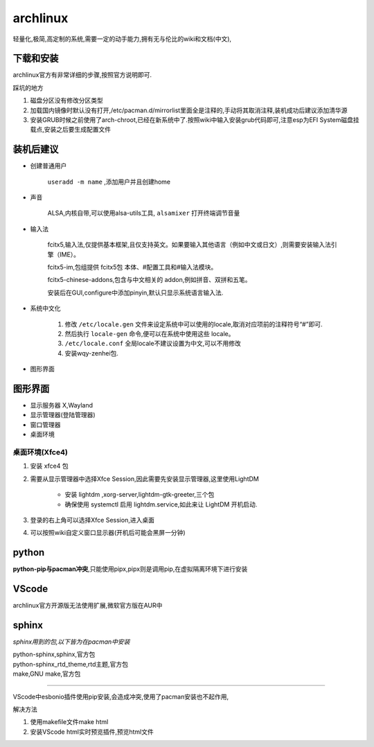 archlinux
=================
轻量化,极简,高定制的系统,需要一定的动手能力,拥有无与伦比的wiki和文档(中文),

下载和安装
-------------
archlinux官方有非常详细的步骤,按照官方说明即可.

踩坑的地方

#.  磁盘分区没有修改分区类型    
#.  加载国内镜像时默认没有打开,/etc/pacman.d/mirrorlist里面全是注释的,手动将其取消注释,装机成功后建议添加清华源
#.  安装GRUB时候之前使用了arch-chroot,已经在新系统中了.按照wiki中输入安装grub代码即可,注意esp为EFI System磁盘挂载点,安装之后要生成配置文件

装机后建议
----------------

*   创建普通用户

        ``useradd -m name`` ,添加用户并且创建home

*   声音

        ALSA,内核自带,可以使用alsa-utils工具, ``alsamixer`` 打开终端调节音量

*   输入法  
        
        fcitx5,输入法,仅提供基本框架,且仅支持英文。如果要输入其他语言（例如中文或日文）,则需要安装输入法引擎（IME）。

        fcitx5-im,包组提供 fcitx5包 本体、#配置工具和#输入法模块。 
        
        fcitx5-chinese-addons,包含与中文相关的 addon,例如拼音、双拼和五笔。

        安装后在GUI,configure中添加pinyin,默认只显示系统语言输入法.

*   系统中文化

        #.  修改 ``/etc/locale.gen`` 文件来设定系统中可以使用的locale,取消对应项前的注释符号“#”即可.

        #.  然后执行 ``locale-gen`` 命令,便可以在系统中使用这些 locale。

        #.  ``/etc/locale.conf`` 全局locale不建议设置为中文,可以不用修改

        #.  安装wqy-zenhei包.

*    图形界面


图形界面
---------------------------------------
*       显示服务器 X,Wayland
*       显示管理器(登陆管理器)
*       窗口管理器 
*       桌面环境


桌面环境(Xfce4)
^^^^^^^^^^^^^^^^^^^^^

#.  安装 xfce4 包

#.  需要从显示管理器中选择Xfce Session,因此需要先安装显示管理器,这里使用LightDM

        *       安装 lightdm ,xorg-server,lightdm-gtk-greeter,三个包
        *       确保使用 systemctl 启用 lightdm.service,如此来让 LightDM 开机启动.

#.  登录的右上角可以选择Xfce Session,进入桌面

#.  可以按照wiki自定义窗口显示器(开机后可能会黑屏一分钟)


python                
---------------
**python-pip与pacman冲突**,只能使用pipx,pipx则是调用pip,在虚拟隔离环境下进行安装

VScode
----------------
archlinux官方开源版无法使用扩展,微软官方版在AUR中

sphinx
-----------------
*sphinx用到的包,以下皆为在pacman中安装*

|       python-sphinx,sphinx,官方包
|       python-sphinx_rtd_theme,rtd主题,官方包
|       make,GNU make,官方包

~~~~~~~~~~~~~~~~~~~~~~~~~~~~~~~~~~~~~~~~

VScode中esbonio插件使用pip安装,会造成冲突,使用了pacman安装也不起作用,

解决方法

#.      使用makefile文件make html
#.      安装VScode html实时预览插件,预览html文件


